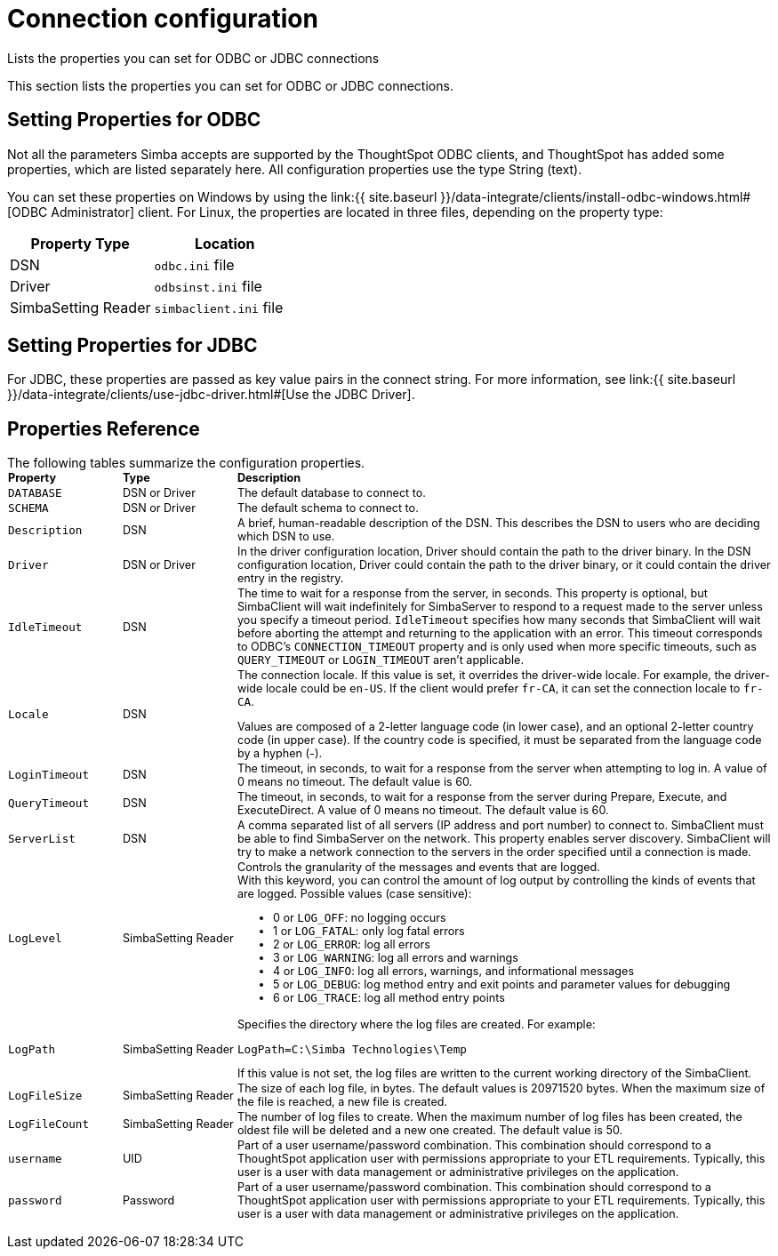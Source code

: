 = Connection configuration


Lists the properties you can set for ODBC or JDBC connections

This section lists the properties you can set for ODBC or JDBC connections.

== Setting Properties for ODBC

Not all the parameters Simba accepts are supported by the ThoughtSpot ODBC clients, and ThoughtSpot has added some properties, which are listed separately here.
All configuration properties use the type String (text).

You can set these properties on Windows by using the link:{{ site.baseurl }}/data-integrate/clients/install-odbc-windows.html#[ODBC Administrator] client.
For Linux, the properties are located in three files, depending on the property  type:

|===
| Property Type | Location

| DSN
| `odbc.ini` file

| Driver
| `odbsinst.ini` file

| SimbaSetting Reader
| `simbaclient.ini` file
|===

== Setting Properties for JDBC

For JDBC, these properties are passed as key value pairs in the connect string.
For more information, see link:{{ site.baseurl }}/data-integrate/clients/use-jdbc-driver.html#[Use the JDBC Driver].

== Properties Reference

The following tables summarize the configuration properties.+++<table style="font-size:90%; padding:4; border-collapse: collapse;">++++++<colgroup>++++++<col style="width:15%">++++++</col>+++
      +++<col style="width:15%">++++++</col>+++
      +++<col style="width:70%">++++++</col>++++++</colgroup>+++
   +++<thead class="thead" style="text-align:left;">++++++<tr>++++++<th>+++Property+++</th>+++
         +++<th>+++Type+++</th>+++
         +++<th>+++Description+++</th>++++++</tr>++++++</thead>+++
   +++<tbody class="tbody">++++++<tr>++++++<td>++++++<code>+++DATABASE+++</code>++++++</td>+++
         +++<td>+++DSN or Driver+++</td>+++
         +++<td>+++The default database to connect to.+++</td>++++++</tr>+++
      +++<tr>++++++<td>++++++<code>+++SCHEMA+++</code>++++++</td>+++
         +++<td>+++DSN or Driver+++</td>+++
         +++<td>+++The default schema to connect to.+++</td>++++++</tr>+++
      +++<tr>++++++<td>++++++<code>+++Description+++</code>++++++</td>+++
         +++<td>+++DSN+++</td>+++
         +++<td>+++A brief, human-readable description of the DSN. This describes the DSN to users
            who are deciding which DSN to use.+++</td>++++++</tr>+++
      +++<tr>++++++<td>++++++<code>+++Driver+++</code>++++++</td>+++
         +++<td>+++DSN or Driver+++</td>+++
         +++<td>+++In the driver configuration location, Driver should contain the path to the
            driver binary. In the DSN configuration location, Driver could contain the path to
            the driver binary, or it could contain the driver entry in the registry.+++</td>++++++</tr>+++
      +++<tr>++++++<td>++++++<code>+++IdleTimeout+++</code>++++++</td>+++
         +++<td>+++DSN+++</td>+++
         +++<td>+++The time to wait for a response from the server, in seconds. This property is
            optional, but SimbaClient will wait indefinitely for SimbaServer to respond to a
            request made to the server unless you specify a timeout period. +++<code>+++IdleTimeout+++</code>+++
            specifies how many seconds that SimbaClient will wait before aborting the attempt
            and returning to the application with an error. This timeout corresponds to ODBC's
            +++<code>+++CONNECTION_TIMEOUT+++</code>+++ property and is only used when more specific timeouts, such as
            +++<code>+++QUERY_TIMEOUT+++</code>+++ or +++<code>+++LOGIN_TIMEOUT+++</code>+++ aren't applicable.+++</td>++++++</tr>+++
      +++<tr>++++++<td>++++++<code>+++Locale+++</code>++++++</td>+++
         +++<td>+++DSN+++</td>+++
         +++<td>+++The connection locale. If this value is set, it overrides the driver-wide
            locale. For example, the driver-wide locale could be +++<code>+++en-US+++</code>+++. If the client would
            prefer +++<code>+++fr-CA+++</code>+++, it can set the connection locale to +++<code>+++fr-CA+++</code>+++.
            +++<p class="p">+++Values are composed of a
               2-letter language code (in lower case), and an optional 2-letter country code (in
               upper case). If the country code is specified, it must be separated from the
               language code by a hyphen (-).+++</p>++++++</td>++++++</tr>+++
      +++<tr>++++++<td>++++++<code>+++LoginTimeout+++</code>++++++</td>+++
         +++<td>+++DSN+++</td>+++
         +++<td>+++The timeout, in seconds, to wait for a response from the server when attempting
            to log in. A value of 0 means no timeout. The default value is 60.+++</td>++++++</tr>+++
      +++<tr>++++++<td>++++++<code>+++QueryTimeout+++</code>++++++</td>+++
         +++<td>+++DSN+++</td>+++
         +++<td>+++The timeout, in seconds, to wait for a response from the server during Prepare,
            Execute, and ExecuteDirect. A value of 0 means no timeout. The default value is
            60.+++</td>++++++</tr>+++
      +++<tr>++++++<td>++++++<code>+++ServerList+++</code>++++++</td>+++
         +++<td>+++DSN+++</td>+++
         +++<td>+++A comma separated list of all servers (IP address and port number) to connect
            to. SimbaClient must be able to find SimbaServer on the network. This property
            enables server discovery. SimbaClient will try to make a network connection to the
            servers in the order specified until a connection is made.+++</td>++++++</tr>+++
      +++<tr>++++++<td>++++++<code>+++LogLevel+++</code>++++++</td>+++
         +++<td>+++SimbaSetting Reader+++</td>+++
         +++<td>+++Controls the granularity of the messages and events that are logged.
            +++<div class="p" id="reference_h2b_cwk_vw__p_gcc_gq4_vw">+++With this keyword, you can control the amount of log output by
               controlling the kinds of events that are logged. Possible values (case sensitive):
               +++<ul class="ul" id="reference_h2b_cwk_vw__ul_hlw_gq4_vw">++++++<li class="li">+++0 or +++<code>+++LOG_OFF+++</code>+++: no logging occurs+++</li>+++
                  +++<li class="li">+++1 or +++<code>+++LOG_FATAL+++</code>+++: only log fatal errors+++</li>+++
                  +++<li class="li">+++2 or +++<code>+++LOG_ERROR+++</code>+++: log all errors+++</li>+++
                  +++<li class="li">+++3 or +++<code>+++LOG_WARNING+++</code>+++: log all errors and warnings+++</li>+++
                  +++<li class="li">+++4 or +++<code>+++LOG_INFO+++</code>+++: log all errors, warnings, and informational messages+++</li>+++
                  +++<li class="li">+++5 or +++<code>+++LOG_DEBUG+++</code>+++: log method entry and exit points and parameter values for
                     debugging+++</li>+++
                  +++<li class="li">+++6 or +++<code>+++LOG_TRACE+++</code>+++: log all method entry points+++</li>++++++</ul>++++++</div>++++++</td>++++++</tr>+++
      +++<tr>++++++<td>++++++<code>+++LogPath+++</code>++++++</td>+++
         +++<td>+++SimbaSetting Reader+++</td>+++
         +++<td>+++Specifies the directory where the log files are created. For
            example:
            +++<pre class="pre codeblock">++++++<code>+++LogPath=C:\Simba Technologies\Temp+++</code>++++++</pre>+++
            If this value is
            not set, the log files are written to the current working directory of the
            SimbaClient.+++</td>++++++</tr>+++
      +++<tr>++++++<td>++++++<code>+++LogFileSize+++</code>++++++</td>+++
         +++<td>+++SimbaSetting Reader+++</td>+++
         +++<td>+++The size of each log file, in bytes. The default values is 20971520 bytes. When
            the maximum size of the file is reached, a new file is created.+++</td>++++++</tr>+++
      +++<tr>++++++<td>++++++<code>+++LogFileCount+++</code>++++++</td>+++
         +++<td>+++SimbaSetting Reader+++</td>+++
         +++<td>+++The number of log files to create. When the maximum
            number of log files has been created, the oldest file will be deleted and a new one
            created. The default value is 50.+++</td>++++++</tr>+++
      +++<tr>++++++<td>++++++<code>+++username+++</code>++++++</td>+++
         +++<td>+++UID+++</td>+++
         +++<td>+++Part of a user username/password combination. This combination should correspond to a ThoughtSpot application user with permissions appropriate to your ETL requirements. Typically, this user is a user with data management or administrative privileges on the application.+++</td>++++++</tr>+++
      +++<tr>++++++<td>++++++<code>+++password+++</code>++++++</td>+++
         +++<td>+++Password+++</td>+++
         +++<td>+++Part of a user username/password combination. This combination should correspond to a ThoughtSpot application user with permissions appropriate to your ETL requirements.  Typically, this user is a user with data management or administrative privileges on the application.+++</td>++++++</tr>++++++</tbody>++++++</table>+++
